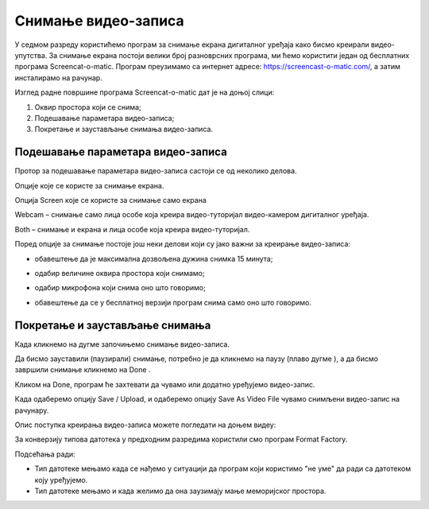 Снимање видео-записа
====================

.. infonote::
 
 На овом часу ћемо говорити о:
    •	 снимању видео-записа коришћењем програма за снимање екрана дигиталног уређаја.

У седмом разреду користићемо програм за снимање екрана дигиталног уређаја како бисмо креирали видео-упутства. 
За снимање екрана постоји велики број разноврсних програма, ми ћемо користити један од бесплатних програма Screencat-o-matic. 
Програм преузимамо са интернет адресе: https://screencast-o-matic.com/, а затим инсталирамо на рачунар. 

Изглед радне површине програма Screencat-o-matic дат је на доњој слици:

1.  Оквир простора који се снима;
2.  Подешавање параметара видео-записа;
3.  Покретање и заустављање снимања видео-записа.

.. image:: ../../_images/L710S1.png
    :width: 700px

Подешавање параметара видео-записа 
----------------------------------

Протор за подешавање параметара видео-записа састоји се од неколико делова.

Опције које се користе за снимање екрана.

Опција Screen које се користе за снимање само екрана

.. image:: ../../_images/L710S2.png
    :width: 400px

Webcam – снимање само лица особе која креира видео-туторијал видео-камером дигиталног уређаја.

Both – снимање и екрана и лица особе која креира видео-туторијал.

Поред опције за снимање постоје још неки делови који су јако важни за креирање видео-записа:

-  обавештење да је максимална дозвољена дужина снимка 15 минута;

   .. image:: ../../_images/L710S3.png
       :width: 400px

-  одабир величине оквира простора који снимамо;

   .. image:: ../../_images/L710S4.png
       :width: 400px

-  одабир микрофона који снима оно што говоримо;

   .. image:: ../../_images/L710S5.png
        :width: 400px

-  обавештење да се у бесплатној верзији програм снима само оно што говоримо.

   .. image:: ../../_images/L710S6.png
      :width: 400px

Покретање и заустављање снимања 
--------------------------------

.. |u1| image:: ../../_images/L710S7.png
         :width: 30px


.. |u2| image:: ../../_images/L710S8.png
         :width: 250px


.. |u3| image:: ../../_images/L710S9.png
         :width: 250px

Када кликнемо на дугме |u1| започињемо снимање видео-записа. 

Да бисмо зауставили (паузирали) снимање, потребно је да кликнемо на паузу (плаво дугме |u2|), а да бисмо завршили снимање кликнемо на Done |u3|.

Кликом на Done, програм ће захтевати да чувамо или додатно уређујемо видео-запис. 

Када одаберемо опцију Save / Upload, и одаберемо опцију Save As Video File чувамо снимљени видео-запис на рачунару.

Опис поступка креирања видео-записа можете погледати на доњем видеу:

.. ytpopup:: IVHQGPFTNDg
    :width: 735
    :height: 415
    :align: center

За конверзију типова датотека у предходним разредима користили смо програм Format Factory. 

Подсећања ради:

-  Тип датотеке мењамо када се нађемо у ситуацији да програм који користимо "не уме" да ради са датотеком коју уређујемо. 
-  Тип датотеке мењамо и када желимо да она заузимају мање меморијског простора.


.. infonote::

 **Шта смо научили?**
    •	да снимајући екран дигиталног уређаја стварамо видео-упутства (видео-туторијале).